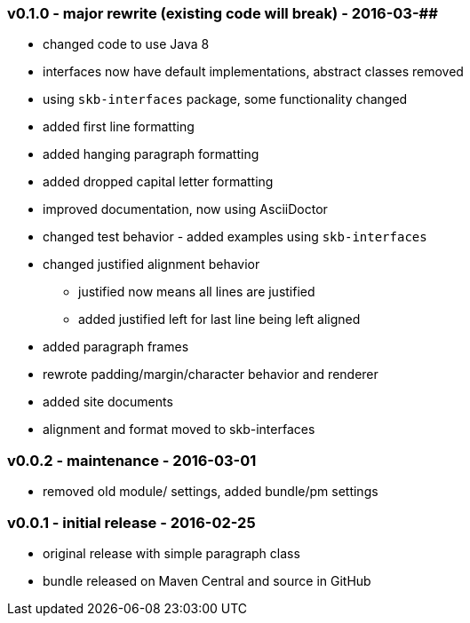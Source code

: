 === v0.1.0 - major rewrite (existing code will break) - 2016-03-##

* changed code to use Java 8
* interfaces now have default implementations, abstract classes removed
* using `skb-interfaces` package, some functionality changed
* added first line formatting
* added hanging paragraph formatting
* added dropped capital letter formatting
* improved documentation, now using AsciiDoctor
* changed test behavior - added examples using `skb-interfaces`
* changed justified alignment behavior
  ** justified now means all lines are justified
  ** added justified left for last line being left aligned
* added paragraph frames
* rewrote padding/margin/character behavior and renderer
* added site documents
* alignment and format moved to skb-interfaces


=== v0.0.2 - maintenance - 2016-03-01

* removed old module/ settings, added bundle/pm settings


=== v0.0.1 - initial release - 2016-02-25

* original release with simple paragraph class
* bundle released on Maven Central and source in GitHub
